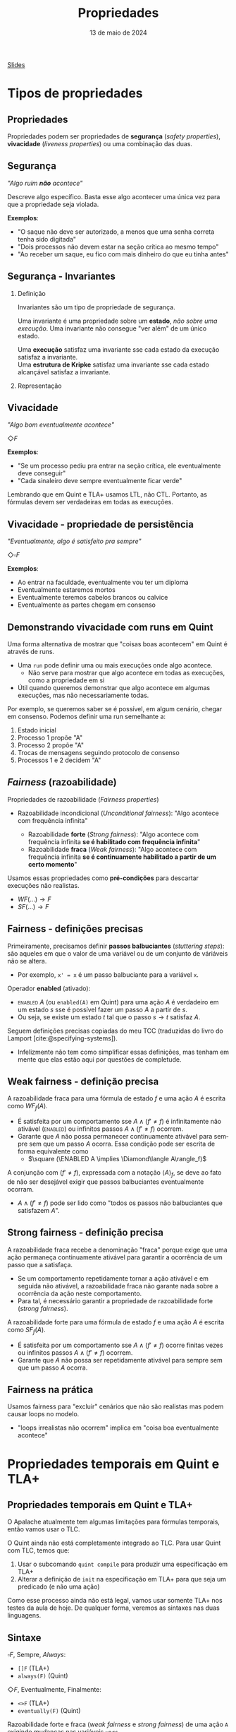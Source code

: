 :PROPERTIES:
:ID:       c93b1182-0b80-4d21-8631-f1aa54c2c015
:END:
#+title:   Propriedades
#+EMAIL:     gabrielamoreira05@gmail.com
#+DATE:      13 de maio de 2024
#+LANGUAGE:  en
#+OPTIONS:   H:2 num:t toc:nil \n:t @:t ::t |:t ^:t -:t f:t *:t <:t
#+OPTIONS:   TeX:t LaTeX:t skip:nil d:nil todo:nil pri:nil tags:not-in-toc
#+BEAMER_FRAME_LEVEL: 2
#+startup: beamer
#+LaTeX_CLASS: beamer
#+LaTeX_CLASS_OPTIONS: [smaller]
#+BEAMER_THEME: udesc
#+BEAMER_HEADER: \input{header.tex} \subtitle{Aula para disciplina de Métodos Formais} \institute{Departamento de Ciência da Computação - DCC\\Universidade do Estado de Santa Catarina - UDESC}
#+LATEX_COMPILER: pdflatex
#+bibliography: references.bib
#+cite_export: csl ~/MEGA/csl/associacao-brasileira-de-normas-tecnicas.csl
#+HTML: <a href="https://bugarela.com/mfo/slides/20240511143312-mfo_propriedades.pdf">Slides</a><br />
#+beamer: \begin{frame}{Conteúdo}
#+TOC: headlines 3
#+beamer: \end{frame}

* Tipos de propriedades
** Propriedades
 Propriedades podem ser propriedades de *segurança* (/safety properties/), *vivacidade* (/liveness properties/) ou uma combinação das duas.

** Segurança
/"Algo ruim *não* acontece"/

#+BEAMER: \medskip
Descreve algo específico. Basta esse algo acontecer uma única vez para que a propriedade seja violada.

#+BEAMER: \medskip
*Exemplos*:
- "O saque não deve ser autorizado, a menos que uma senha correta tenha sido digitada"
- "Dois processos não devem estar na seção crítica ao mesmo tempo"
- "Ao receber um saque, eu fico com mais dinheiro do que eu tinha antes"

** Segurança - Invariantes
*** Definição
:PROPERTIES:
:BEAMER_col: 0.6
:END:
Invariantes são um tipo de propriedade de segurança.

#+BEAMER: \medskip
Uma invariante é uma propriedade sobre um *estado*, /não sobre uma execução/. Uma invariante não consegue "ver além" de um único estado.

#+BEAMER: \medskip
Uma *execução* satisfaz uma invariante sse cada estado da execução satisfaz a invariante.
Uma *estrutura de Kripke* satisfaz uma invariante sse cada estado alcançável satisfaz a invariante.

*** Representação
:PROPERTIES:
:BEAMER_col: 0.4
:END:
[[./figures/lupa_invariante.png]]

** Vivacidade
/"Algo bom eventualmente acontece"/

#+BEAMER: \medskip
$\Diamond F$

#+BEAMER: \medskip\pause
*Exemplos*:
- "Se um processo pediu pra entrar na seção crítica, ele eventualmente deve conseguir"
- "Cada sinaleiro deve sempre eventualmente ficar verde"

#+BEAMER: \medskip\pause
Lembrando que em Quint e TLA+ usamos LTL, não CTL. Portanto, as fórmulas devem ser verdadeiras em todas as execuções.

** Vivacidade - propriedade de persistência
/"Eventualmente, algo é satisfeito pra sempre"/

#+BEAMER: \medskip
$\Diamond\square F$

#+BEAMER: \medskip\pause
*Exemplos*:
- Ao entrar na faculdade, eventualmente vou ter um diploma
- Eventualmente estaremos mortos
- Eventualmente teremos cabelos brancos ou calvice
- Eventualmente as partes chegam em consenso

** Demonstrando vivacidade com runs em Quint
Uma forma alternativa de mostrar que "coisas boas acontecem" em Quint é através de runs.
- Uma =run= pode definir uma ou mais execuções onde algo acontece.
  - Não serve para mostrar que algo acontece em todas as execuções, como a propriedade em si
- Útil quando queremos demonstrar que algo acontece em algumas execuções, mas não necessariamente todas.

#+BEAMER: \medskip\pause
Por exemplo, se queremos saber se é possível, em algum cenário, chegar em consenso. Podemos definir uma run semelhante a:
1. Estado inicial
2. Processo 1 propõe "A"
3. Processo 2 propõe "A"
4. Trocas de mensagens seguindo protocolo de consenso
5. Processos 1 e 2 decidem "A"

** /Fairness/ (razoabilidade)
Propriedades de razoabilidade (/Fairness properties/)
- Razoabilidade incondicional (/Unconditional fairness/): "Algo acontece com frequência infinita"
  #+BEAMER: \pause
  - Razoabilidade *forte* (/Strong fairness/): "Algo acontece com frequência infinita *se é habilitado com frequência infinita*"
  #+BEAMER: \pause
  - Razoabilidade *fraca* (/Weak fairness/): "Algo acontece com frequência infinita *se é continuamente habilitado a partir de um certo momento*"

#+BEAMER: \pause
#+BEAMER: \medskip
Usamos essas propriedades como *pré-condições* para descartar execuções não realistas.
- $WF(...) \rightarrow F$
- $SF(...) \rightarrow F$

** Fairness - definições precisas
Primeiramente, precisamos definir *passos balbuciantes* (/stuttering steps/): são aqueles em que o valor de uma variável ou de um conjunto de váriáveis não se altera.
- Por exemplo, =x' = x= é um passo balbuciante para a variável =x=.

#+BEAMER: \medskip\pause
Operador *enabled* (ativado):
- \textsc{enabled} $A$ (ou =enabled(A)= em Quint) para uma ação $A$ é verdadeiro em um estado $s$ sse é possível fazer um passo $A$ a partir de $s$.
- Ou seja, se existe um estado $t$ tal que o passo $s \rightarrow t$ satisfaz $A$.

#+BEAMER: \medskip\pause
Seguem definições precisas copiadas do meu TCC (traduzidas do livro do Lamport [cite:@specifying-systems]).
- Infelizmente não tem como simplificar essas definições, mas tenham em mente que elas estão aqui por questões de completude.

** Weak fairness - definição precisa
A razoabilidade fraca para uma fórmula de estado $f$ e uma ação $A$ é escrita como $WF_f (A)$.
- É satisfeita por um comportamento sse $A \land (f' \neq f)$ é infinitamente não ativável (\textsc{enabled}) ou infinitos passos  $A \land (f' \neq f)$ ocorrem.
- Garante que $A$ não possa permanecer continuamente ativável para sempre sem que um passo $A$ ocorra. Essa condição pode ser escrita de forma equivalente como
  - $\square (\ENABLED  A \implies \Diamond\langle A\rangle_f)$

#+BEAMER: \medskip\pause
A conjunção com $(f' \neq f)$, expressada com a notação $\langle A\rangle_f$, se deve ao fato de não ser desejável exigir que passos balbuciantes eventualmente ocorram.
- $A \land (f' \neq f)$ pode ser lido como "todos os passos não balbuciantes que satisfazem $A$".

** Strong fairness - definição precisa
A razoabilidade fraca recebe a denominação "fraca" porque exige que uma ação permaneça continuamente ativável para garantir a ocorrência de um passo que a satisfaça.
- Se um comportamento repetidamente tornar a ação ativável e em seguida não ativável, a razoabilidade fraca não garante nada sobre a ocorrência da ação neste comportamento.
- Para tal, é necessário garantir a propriedade de razoabilidade forte (\textit{strong fairness}).

#+BEAMER: \medskip\pause
A razoabilidade forte para uma fórmula de estado $f$ e uma ação $A$ é escrita como $SF_f (A)$.
- É satisfeita por um comportamento sse $A \land (f' \neq f)$ ocorre finitas vezes ou infinitos passos  $A \land (f' \neq f)$ ocorrem.
- Garante que $A$ não possa ser repetidamente ativável para sempre sem que um passo $A$ ocorra.

** Fairness na prática
Usamos fairness para "excluir" cenários que não são realistas mas podem causar loops no modelo.
- "loops irrealistas não ocorrem" implica em "coisa boa eventualmente acontece"

* Propriedades temporais em Quint e TLA+
** Propriedades temporais em Quint e TLA+
O Apalache atualmente tem algumas limitações para fórmulas temporais, então vamos usar o TLC.

#+BEAMER: \medskip\pause
O Quint ainda não está completamente integrado ao TLC. Para usar Quint com TLC, temos que:
1. Usar o subcomando =quint compile= para produzir uma especificação em TLA+
2. Alterar a definição de =init= na especificação em TLA+ para que seja um predicado (e não uma ação)

#+BEAMER: \medskip\pause
Como esse processo ainda não está legal, vamos usar somente TLA+ nos testes da aula de hoje. De qualquer forma, veremos as sintaxes nas duas linguagens.

** Sintaxe
$\square F$, Sempre, /Always/:
- =[]F= (TLA+)
- =always(F)= (Quint)

#+BEAMER: \medskip\pause
$\Diamond F$, Eventualmente, Finalmente:
- =<>F= (TLA+)
- =eventually(F)= (Quint)

#+BEAMER: \medskip\pause
Razoabilidade forte e fraca (/weak fairness/ e /strong fairness/) de uma ação =A= exigindo mudanças nas variáveis =vars=
- =WF_<vars>(A)= e =SF_<vars>(A)= (TLA+)
- =weakFair(A, vars)= e =strongFair(A, vars)= (Quint*)

** Operador /leads to/ (leva a)

TLA+ também define o operador temporal =~>= lido com /leads to/.
- =F ~> G= determina que, sempre que F é verdade, G deve ser verdade eventualmente
- Equivalente a $\square (F \rightarrow \Diamond G)$

#+BEAMER: \medskip\pause
Não existe /leads to/ em Quint, mas podemos definir a versão equivalente:
- =always(F implies eventually(Q))=

#+BEAMER: \medskip\pause
PS: Não confundir com until ou release da lógica temporal.

** Verificando propriedades temporais
Em Quint (instável):
=quint verify --temporal minha_propriedade arquivo.qnt=
- PS: as formulas em Quint devem ser escritas em definições do modo =temporal=
  - i.e. =temporal minha_propriedade = eventually(true)=

#+BEAMER: \medskip\pause
Em TLA+ (com TLC):
- No arquivo =.cfg=, adicionar:
  #+begin_src txt
  PROPERTY
  MinhaPropriedade
  #+end_src
- Depois, só rodar o model checker normalmente.


** Especificação dos semáforos
Vamos verificar duas propriedades temporais para a especificação dos semáforos.

#+begin_src tla
EventualmenteAbre == WF_<<cores>>(Next) =>
  \A s \in SEMAFOROS : <>(cores[s] = "verde")

SeAbriuVaiFechar == WF_<<cores>>(Next) =>
  \A s \in SEMAFOROS : (cores[s] = "verde" ~> cores[s] = "vermelho")
#+end_src

** Especificação da chaleira
[[./figures/chaleira-tla.png]]

** Referências
#+print_bibliography:

#+beamer: \end{frame} \maketitle
